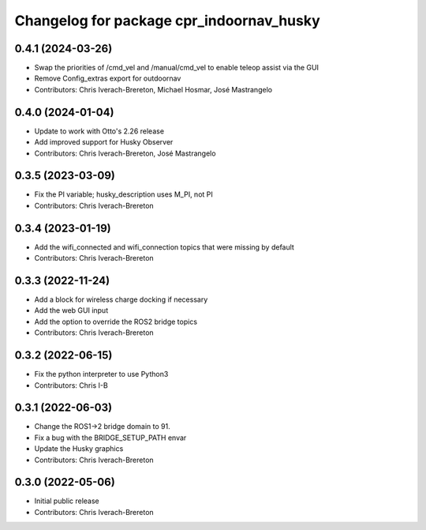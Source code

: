 ^^^^^^^^^^^^^^^^^^^^^^^^^^^^^^^^^^^^^^^^^
Changelog for package cpr_indoornav_husky
^^^^^^^^^^^^^^^^^^^^^^^^^^^^^^^^^^^^^^^^^

0.4.1 (2024-03-26)
------------------
* Swap the priorities of /cmd_vel and /manual/cmd_vel to enable teleop assist via the GUI
* Remove Config_extras export for outdoornav
* Contributors: Chris Iverach-Brereton, Michael Hosmar, José Mastrangelo

0.4.0 (2024-01-04)
------------------
* Update to work with Otto's 2.26 release
* Add improved support for Husky Observer
* Contributors: Chris Iverach-Brereton, José Mastrangelo

0.3.5 (2023-03-09)
------------------
* Fix the PI variable; husky_description uses M_PI, not PI
* Contributors: Chris Iverach-Brereton

0.3.4 (2023-01-19)
------------------
* Add the wifi_connected and wifi_connection topics that were missing by default
* Contributors: Chris Iverach-Brereton

0.3.3 (2022-11-24)
------------------
* Add a block for wireless charge docking if necessary
* Add the web GUI input
* Add the option to override the ROS2 bridge topics
* Contributors: Chris Iverach-Brereton

0.3.2 (2022-06-15)
------------------
* Fix the python interpreter to use Python3
* Contributors: Chris I-B

0.3.1 (2022-06-03)
------------------
* Change the ROS1->2 bridge domain to 91.
* Fix a bug with the BRIDGE_SETUP_PATH envar
* Update the Husky graphics
* Contributors: Chris Iverach-Brereton

0.3.0 (2022-05-06)
------------------
* Initial public release
* Contributors: Chris Iverach-Brereton
